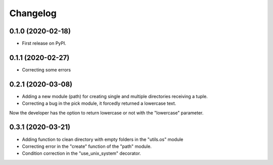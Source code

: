 =========
Changelog
=========


0.1.0 (2020-02-18)
------------------

* First release on PyPI.


0.1.1 (2020-02-27)
------------------

* Correcting some errors

0.2.1 (2020-03-08)
------------------

* Adding a new module (path) for creating single and multiple directories receiving a tuple.
* Correcting a bug in the pick module, it forcedly returned a lowercase text.
Now the developer has the option to return lowercase or not with the "lowercase" parameter.


0.3.1 (2020-03-21)
------------------

* Adding function to clean directory with empty folders in the "utils.os" module
* Correcting error in the "create" function of the "path" module.
* Condition correction in the "use_unix_system" decorator.